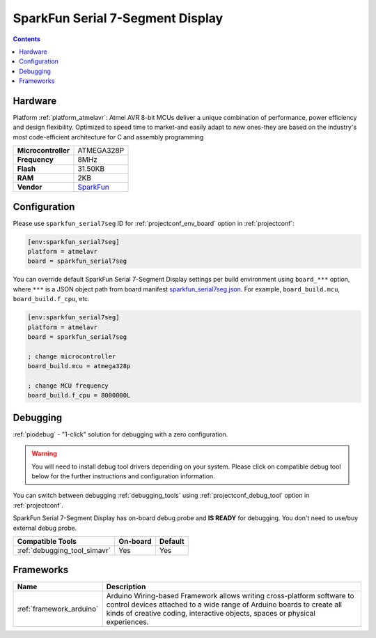 ..  Copyright (c) 2014-present PlatformIO <contact@platformio.org>
    Licensed under the Apache License, Version 2.0 (the "License");
    you may not use this file except in compliance with the License.
    You may obtain a copy of the License at
       http://www.apache.org/licenses/LICENSE-2.0
    Unless required by applicable law or agreed to in writing, software
    distributed under the License is distributed on an "AS IS" BASIS,
    WITHOUT WARRANTIES OR CONDITIONS OF ANY KIND, either express or implied.
    See the License for the specific language governing permissions and
    limitations under the License.

.. _board_atmelavr_sparkfun_serial7seg:

SparkFun Serial 7-Segment Display
=================================

.. contents::

Hardware
--------

Platform :ref:`platform_atmelavr`: Atmel AVR 8-bit MCUs deliver a unique combination of performance, power efficiency and design flexibility. Optimized to speed time to market-and easily adapt to new ones-they are based on the industry's most code-efficient architecture for C and assembly programming

.. list-table::

  * - **Microcontroller**
    - ATMEGA328P
  * - **Frequency**
    - 8MHz
  * - **Flash**
    - 31.50KB
  * - **RAM**
    - 2KB
  * - **Vendor**
    - `SparkFun <https://www.sparkfun.com/products/11441?utm_source=platformio.org&utm_medium=docs>`__


Configuration
-------------

Please use ``sparkfun_serial7seg`` ID for :ref:`projectconf_env_board` option in :ref:`projectconf`:

.. code-block:: ini

  [env:sparkfun_serial7seg]
  platform = atmelavr
  board = sparkfun_serial7seg

You can override default SparkFun Serial 7-Segment Display settings per build environment using
``board_***`` option, where ``***`` is a JSON object path from
board manifest `sparkfun_serial7seg.json <https://github.com/platformio/platform-atmelavr/blob/master/boards/sparkfun_serial7seg.json>`_. For example,
``board_build.mcu``, ``board_build.f_cpu``, etc.

.. code-block:: ini

  [env:sparkfun_serial7seg]
  platform = atmelavr
  board = sparkfun_serial7seg

  ; change microcontroller
  board_build.mcu = atmega328p

  ; change MCU frequency
  board_build.f_cpu = 8000000L

Debugging
---------

:ref:`piodebug` - "1-click" solution for debugging with a zero configuration.

.. warning::
    You will need to install debug tool drivers depending on your system.
    Please click on compatible debug tool below for the further
    instructions and configuration information.

You can switch between debugging :ref:`debugging_tools` using
:ref:`projectconf_debug_tool` option in :ref:`projectconf`.

SparkFun Serial 7-Segment Display has on-board debug probe and **IS READY** for debugging. You don't need to use/buy external debug probe.

.. list-table::
  :header-rows:  1

  * - Compatible Tools
    - On-board
    - Default
  * - :ref:`debugging_tool_simavr`
    - Yes
    - Yes

Frameworks
----------
.. list-table::
    :header-rows:  1

    * - Name
      - Description

    * - :ref:`framework_arduino`
      - Arduino Wiring-based Framework allows writing cross-platform software to control devices attached to a wide range of Arduino boards to create all kinds of creative coding, interactive objects, spaces or physical experiences.